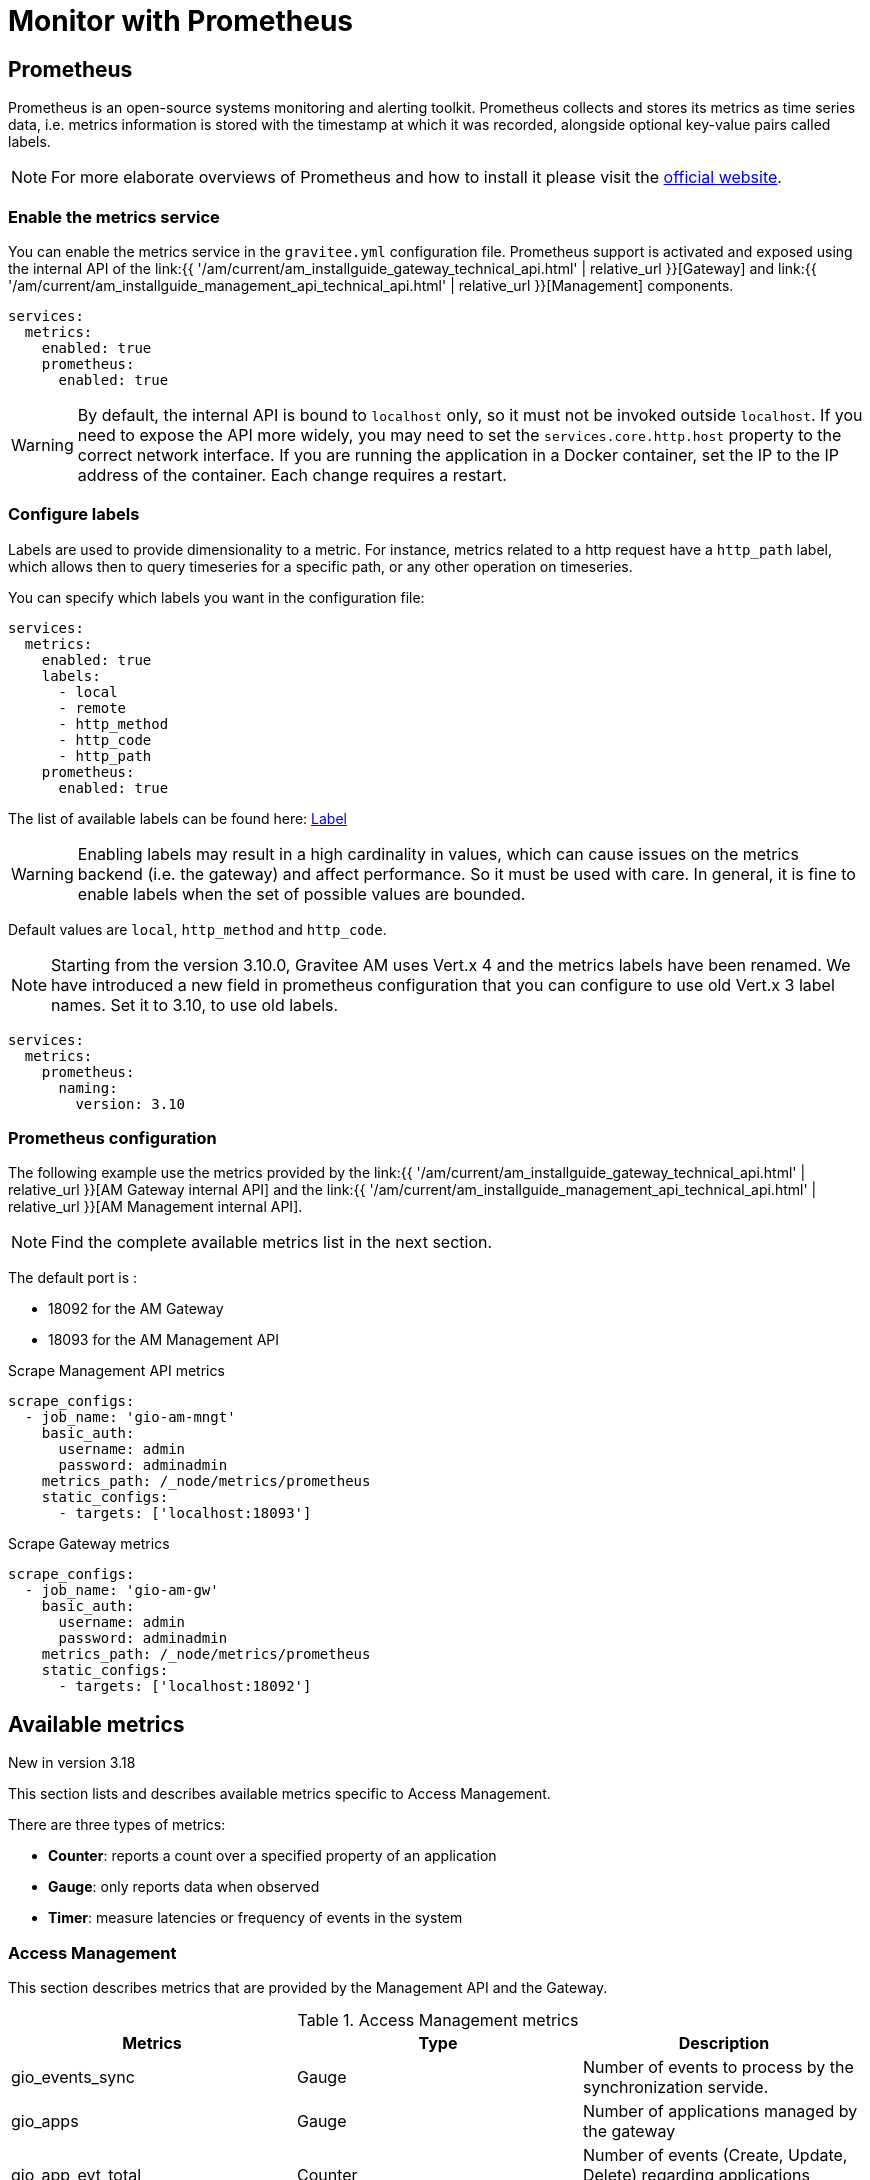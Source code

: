 = Monitor with Prometheus
:page-sidebar: am_3_x_sidebar
:page-permalink: am/current/am_installguide_monitoring_prometheus.html
:page-folder: am/installation-guide/monitoring
:page-toc: true
:page-layout: am

== Prometheus

Prometheus is an open-source systems monitoring and alerting toolkit.
Prometheus collects and stores its metrics as time series data, i.e. metrics information is stored with the timestamp at which it was recorded, alongside optional key-value pairs called labels.

NOTE: For more elaborate overviews of Prometheus and how to install it please visit the https://prometheus.io/[official website,role=external,window=_blank].

=== Enable the metrics service

You can enable the metrics service in the `gravitee.yml` configuration file.
Prometheus support is activated and exposed using the internal API of the link:{{ '/am/current/am_installguide_gateway_technical_api.html' | relative_url }}[Gateway] and link:{{ '/am/current/am_installguide_management_api_technical_api.html' | relative_url }}[Management] components.

[source,yaml]
----
services:
  metrics:
    enabled: true
    prometheus:
      enabled: true
----

WARNING: By default, the internal API is bound to `localhost` only, so it must not be invoked outside `localhost`.
If you need to expose the API more widely, you may need to set the `services.core.http.host` property to the correct network interface.
If you are running the application in a Docker container, set the IP to the IP address of the container.
Each change requires a restart.

=== Configure labels
Labels are used to provide dimensionality to a metric. For instance, metrics related to a http request have a `http_path` label, which allows then to query timeseries for a specific path, or any other operation on timeseries.

You can specify which labels you want in the configuration file:
[source,yaml]
----
services:
  metrics:
    enabled: true
    labels:
      - local
      - remote
      - http_method
      - http_code
      - http_path
    prometheus:
      enabled: true
----

The list of available labels can be found here: https://vertx.io/docs/apidocs/io/vertx/micrometer/Label.html[Label]

WARNING: Enabling labels may result in a high cardinality in values, which can cause issues on the metrics backend (i.e. the gateway) and affect performance.
So it must be used with care. In general, it is fine to enable labels when the set of possible values are bounded.

Default values are `local`, `http_method` and `http_code`.

NOTE: Starting from the version 3.10.0, Gravitee AM uses Vert.x 4 and the metrics labels have been renamed.
We have introduced a new field in prometheus configuration that you can configure to use old Vert.x 3 label names.
Set it to 3.10, to use old labels.

[source,yaml]
----
services:
  metrics:
    prometheus:
      naming:
        version: 3.10
----

=== Prometheus configuration

The following example use the metrics provided by the link:{{ '/am/current/am_installguide_gateway_technical_api.html' | relative_url }}[AM Gateway internal API] and the link:{{ '/am/current/am_installguide_management_api_technical_api.html' | relative_url }}[AM Management internal API].

NOTE: Find the complete available metrics list in the next section.

The default port is :

* 18092 for the AM Gateway
* 18093 for the AM Management API

.Scrape Management API metrics
[source,yaml]
----
scrape_configs:
  - job_name: 'gio-am-mngt'
    basic_auth:
      username: admin
      password: adminadmin
    metrics_path: /_node/metrics/prometheus
    static_configs:
      - targets: ['localhost:18093']
----

.Scrape Gateway metrics
[source,yaml]
----
scrape_configs:
  - job_name: 'gio-am-gw'
    basic_auth:
      username: admin
      password: adminadmin
    metrics_path: /_node/metrics/prometheus
    static_configs:
      - targets: ['localhost:18092']
----

== Available metrics

[label label-version]#New in version 3.18#

This section lists and describes available metrics specific to Access Management.

There are three types of metrics:

* **Counter**: reports a count over a specified property of an application
* **Gauge**: only reports data when observed
* **Timer**: measure latencies or frequency of events in the system

=== Access Management

This section describes metrics that are provided by the Management API and the Gateway.

.Access Management metrics
|===
|Metrics|Type|Description

|gio_events_sync
|Gauge
|Number of events to process by the synchronization servide.

|gio_apps
|Gauge
|Number of applications managed by the gateway

|gio_app_evt_total
|Counter
|Number of events (Create, Update, Delete) regarding applications received by the gateway

|gio_domains
|Gauge
|Number of domains managed by the gateway

|gio_domain_evt_total
|Counter
|Number of events (Create, Update, Delete) regarding domains received by the gateway

|gio_idps
|Gauge
|Number of identity providers managed by the gateway

|gio_idp_evt_total
|Counter
|Number of events (Create, Update, Delete) regarding identity providers received by the gateway

|gio_auth_evt_total
|Counter
|Global number of events (Create, Update, Delete) received by the gateway

|===

.HTTP Server Metrics
|===
|Metrics|Type|Description

|http_server_active_connections
|Gauge
|Number of opened connections to the HTTP Server.

|http_server_request_bytes_max
|Gauge
|Size of requests in bytes

|http_server_request_bytes_sum
|Counter
|Total sum of observations for http_server_request_bytes_max

|http_server_request_bytes_count
|Counter
|Number of observations for http_server_request_bytes_max

|http_server_requests_total
|Counter
|Number of processed requests

|http_server_active_requests
|Gauge
|Number of requests being processed

|http_server_response_bytes_max
|Gauge
|Size of responses in bytes

|http_server_response_bytes_sum
|Counter
|Total sum of observations for http_server_response_bytes_max

|http_server_response_bytes_count
|Counter
|Number of observations for http_server_response_bytes_max

|http_server_response_time_seconds_max
|Gauge
|Response processing time

|http_server_response_time_seconds_sum
|Counter
|Total sum of observations for http_server_response_time_seconds_max

|http_server_response_time_seconds_count
|Counter
|Number of observations for http_server_response_time_seconds_max

|===

NOTE: In addition of these metrics, JVM metrics about GC, Heap and Threads are available and prefixed by `jvm_`.

=== Backend

AM can rely on MongoDB or a RDBMS (Postgres, MySQL, MariaDB or SQLServer) to persist data.
AM will provide metrics about connection pool for this system.

==== MongoDB

.MongoDB connection pool metrics
|===
|Metrics|Type|Description

|mongodb_driver_pool_checkedout
|Gauge
|Number of connections that are currently in use

|mongodb_driver_pool_size
|Gauge
|Current size of the Connections Pool

|mongodb_driver_pool_waitingqueuesize
|Gauge
|Size of the wait queue for a connection

|===

==== RDBMS

.R2DBC connection pool metrics
|===
|Metrics|Type|Description

|r2dbc_pool_acquiredSize
|Gauge
|Number of connections that are currently in use

|r2dbc_pool_allocatedSize
|Gauge
|Current size of the Connections Pool

|r2dbc_pool_pendingAcquireSize
|Gauge
|Size of the wait queue for a connection

|r2dbc_pool_idleSize
|Gauge
|Number of connections that are currently idle

|r2dbc_pool_maxAllocatedSize
|Gauge
|Maximum number of allocated connections

|===
